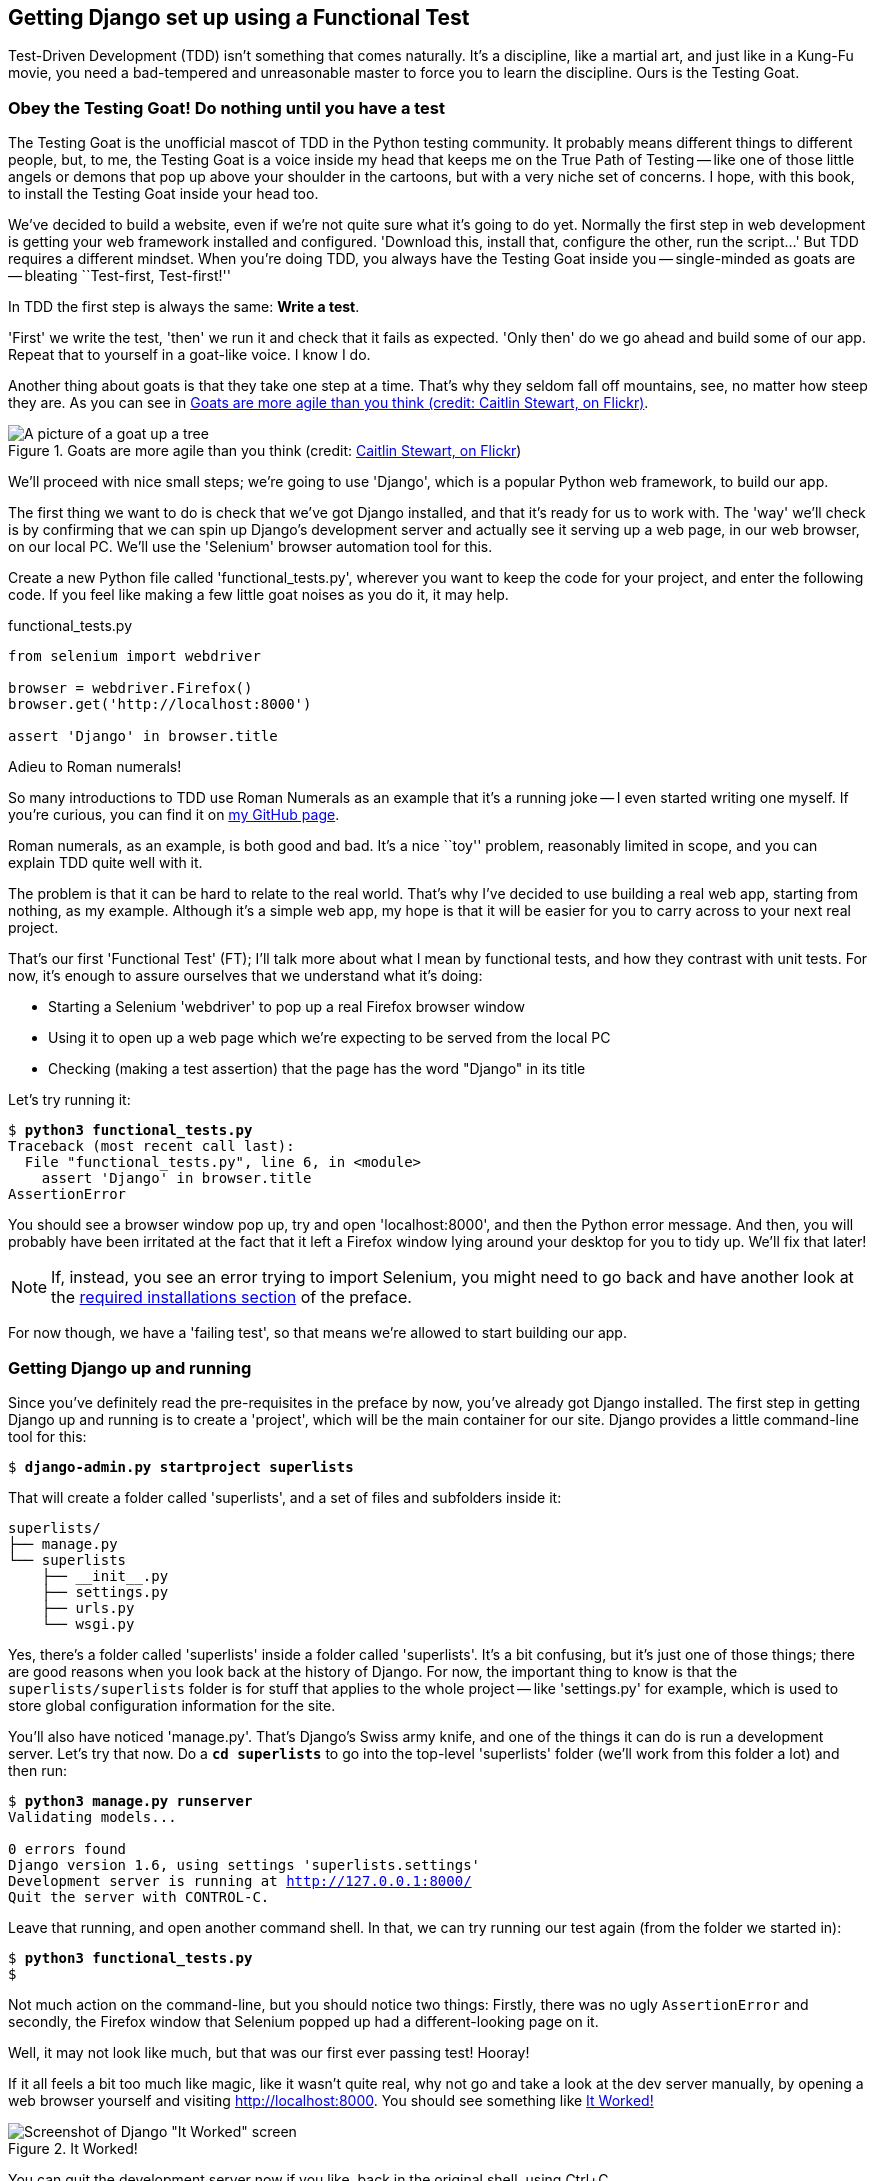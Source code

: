 Getting Django set up using a Functional Test
---------------------------------------------

Test-Driven Development (TDD) isn't something that comes naturally. It's a
discipline, like a martial art, and just like in a Kung-Fu movie, you
need a bad-tempered and unreasonable master to force you to learn the 
discipline.  Ours is the Testing Goat.


Obey the Testing Goat! Do nothing until you have a test
~~~~~~~~~~~~~~~~~~~~~~~~~~~~~~~~~~~~~~~~~~~~~~~~~~~~~~~

The Testing Goat is the unofficial mascot of TDD in the Python testing
community.  It probably means different things to different people, but, to me,
the Testing Goat is a voice inside my head that keeps me on the True Path of
Testing -- like one of those little angels or demons that pop up above your
shoulder in the cartoons, but with a very niche set of concerns. I hope, with
this book, to install the Testing Goat inside your head too.

We've decided to build a website, even if we're not quite sure what it's 
going to do yet. Normally the first step in web development is getting
your web framework installed and configured. 'Download this, install that,
configure the other, run the script...' But TDD requires a different mindset.
When you're doing TDD, you always have the Testing Goat inside you --
single-minded as goats are -- bleating ``Test-first, Test-first!''

In TDD the first step is always the same: *Write a test*.  

'First' we write the test, 'then' we run it and check that it fails as
expected.  'Only then' do we go ahead and build some of our app.  Repeat
that to yourself in a goat-like voice.  I know I do.

Another thing about goats is that they take one step at a time.  That's why
they seldom fall off mountains, see, no matter how steep they are.  As you 
can see in <<tree_goat>>.

[[tree_goat]]
.Goats are more agile than you think (credit: http://www.flickr.com/photos/caitlinstewart/2846642630/[Caitlin Stewart, on Flickr])
image::images/goat_up_a_tree_flickr_caitlinstewart_2846642630_cropped.jpg["A picture of a goat up a tree",scaledwidth="50%"]

We'll proceed with nice small steps; we're going to use 'Django', which is
a popular Python web framework, to build our app. 

The first thing we want to do is check that we've got Django installed, and
that it's ready for us to work with. The 'way' we'll check is by confirming
that we can spin up Django's development server and actually see it serving up
a web page, in our web browser, on our local PC. We'll use the 'Selenium'
browser automation tool for this.

[[first-FT]]
Create a new Python file called 'functional_tests.py', wherever you want to
keep the code for your project, and enter the following code.  If you feel like
making a few little goat noises as you do it, it may help.


[role="sourcecode"]
.functional_tests.py
[source,python]
----
from selenium import webdriver

browser = webdriver.Firefox()
browser.get('http://localhost:8000')

assert 'Django' in browser.title
----

.Adieu to Roman numerals!
*******************************************************************************
So many introductions to TDD use Roman Numerals as an example that it's a
running joke -- I even started writing one myself. If you're curious, you can
find it on https://github.com/hjwp/[my GitHub page].

Roman numerals, as an example, is both good and bad.  It's a nice ``toy''
problem, reasonably limited in scope, and you can explain TDD quite well with
it.

The problem is that it can be hard to relate to the real world.  That's why 
I've decided to use building a real web app, starting from nothing, as my 
example.  Although it's a simple web app, my hope is that it will be easier
for you to carry across to your next real project.
*******************************************************************************

That's our first 'Functional Test' (FT); I'll talk more about what I mean by
functional tests, and how they contrast with unit tests.  For now, it's enough
to assure ourselves that we understand what it's doing: 

- Starting a Selenium 'webdriver' to pop up a real Firefox browser window

- Using it to open up a web page which we're expecting to be served from
  the local PC

- Checking (making a test assertion) that the page has the word "Django" in
  its title

Let's try running it:


[subs="specialcharacters,macros"]
----
$ pass:quotes[*python3 functional_tests.py*]
Traceback (most recent call last):
  File "functional_tests.py", line 6, in <module>
    assert 'Django' in browser.title
AssertionError
----


You should see a browser window pop up, try and open 'localhost:8000', and
then the Python error message.  And then, you will probably have been irritated
at the fact that it left a Firefox window lying around your desktop for you to
tidy up.  We'll fix that later!

NOTE: If, instead, you see an error trying to import Selenium, you might need
to go back and have another look at the <<pre-requisites,required installations
section>> of the preface.

For now though, we have a 'failing test', so that means we're allowed to start 
building our app.


Getting Django up and running
~~~~~~~~~~~~~~~~~~~~~~~~~~~~~

Since you've definitely read the pre-requisites in the preface by now, you've
already got Django installed.  The first step in getting Django up and running
is to create a 'project', which will be the main container for our site.
Django provides a little command-line tool for this:

[subs="specialcharacters,quotes"]
----
$ *django-admin.py startproject superlists*
----

That will create a folder called 'superlists', and a set of files and
subfolders inside it:

----
superlists/
├── manage.py
└── superlists
    ├── __init__.py
    ├── settings.py
    ├── urls.py
    └── wsgi.py
----

Yes, there's a folder called 'superlists' inside a folder called
'superlists'.  It's a bit confusing, but it's just one of those things; there
are good reasons when you look back at the history of Django.  For now, the
important thing to know is that the `superlists/superlists` folder is for
stuff that applies to the whole project -- like 'settings.py' for example,
which is used to store global configuration information for the site.

You'll also have noticed 'manage.py'.  That's Django's Swiss army knife, and
one of the things it can do is run a development server.  Let's try that now.
Do a *`cd superlists`* to go into the top-level 'superlists' folder (we'll
work from this folder a lot) and then run:


[subs="specialcharacters,macros"]
----
$ pass:quotes[*python3 manage.py runserver*]
Validating models...

0 errors found
Django version 1.6, using settings 'superlists.settings'
Development server is running at http://127.0.0.1:8000/
Quit the server with CONTROL-C.
----

Leave that running, and open another command shell.  In that, we can try
running our test again (from the folder we started in):


[subs="specialcharacters,macros"]
----
$ pass:quotes[*python3 functional_tests.py*]
$ 
----

Not much action on the command-line, but you should notice two things: Firstly,
there was no ugly `AssertionError` and secondly, the Firefox window that
Selenium popped up had a different-looking page on it.


Well, it may not look like much, but that was our first ever passing test!
Hooray!

If it all feels a bit too much like magic, like it wasn't quite real, why not
go and take a look at the dev server manually, by opening a web browser
yourself and visiting http://localhost:8000.  You should see something like
<<it_worked_screenshot>>

[[it_worked_screenshot]]
.It Worked!
image::images/it_worked.png[Screenshot of Django "It Worked" screen]

You can quit the development server now if you like, back in the original
shell, using Ctrl+C.


Starting a Git repository
~~~~~~~~~~~~~~~~~~~~~~~~~

There's one last thing to do before we finish the chapter: start to commit our
work to a Version Control System (VCS).  If you're an experienced programmer
you don't need to hear me preaching about version control, but if you're new to
it please believe me when I say that VCS is a must-have.  As soon as your
project gets to be more than a few weeks old and a few lines of code, having a
tool available to look back over old versions of code, revert changes, explore
new ideas safely, even just as a backup... Boy. TDD goes hand in hand with
version control, so I want to make sure I impart how it fits into the workflow.

So, our first commit! If anything it's a bit late, shame on us. We're using
'Git' as our VCS, 'cos it's the best.  

Let's start by moving 'functional_tests.py' into the 'superlists' folder, and
doing the `git init` to start the repository:


[subs="specialcharacters,quotes"]
----
$ *ls*
superlists          functional_tests.py
$ *mv functional_tests.py superlists/*
$ *cd superlists*
$ *git init .*
Initialised empty Git repository in /workspace/superlists/.git/
----

Now let's add the files we want to commit -- which is everything really!

NOTE: From this point onwards, the top-level 'superlists' folder will be our
working directory.  Whenever I show a command to type in, it will assume we're
in this directory.  Similarly, if I mention a path to a file, it will be 
relative to this top-level directory.  So 'superlists/settings.py' means
the 'settings.py' inside the second-level 'superlists'. Clear as mud? If in
doubt, look for 'manage.py' -- you want to be in the same directory as
'manage.py'.


[subs="specialcharacters,quotes"]
----
$ *ls*
manage.py       superlists          functional_tests.py
$ *git add .*
$ *git status*
# On branch master
#
# Initial commit
#
# Changes to be committed:
#   (use "git rm --cached <file>..." to unstage)
#
#       new file:   functional_tests.py
#       new file:   manage.py
#       new file:   superlists/__init__.py
#       new file:   superlists/__pycache__/__init__.cpython-33.pyc
#       new file:   superlists/__pycache__/settings.cpython-33.pyc
#       new file:   superlists/__pycache__/urls.cpython-33.pyc
#       new file:   superlists/__pycache__/wsgi.cpython-33.pyc
#       new file:   superlists/settings.py
#       new file:   superlists/urls.py
#       new file:   superlists/wsgi.py
#
----


Darn!  We've got a bunch of '.pyc' files in there, it's pointless to
commit those.  Let's remove them from git and add them to
'.gitignore' (a special file that tells git, um, what it should
ignore)


[subs="specialcharacters,macros"]
----
$ pass:quotes[*git rm -r --cached superlists/__pycache__*]
rm 'superlists/__pycache__/__init__.cpython-33.pyc'
rm 'superlists/__pycache__/settings.cpython-33.pyc'
rm 'superlists/__pycache__/urls.cpython-33.pyc'
rm 'superlists/__pycache__/wsgi.cpython-33.pyc'
$ pass:quotes[@echo "__pycache__" >> .gitignore@]
$ pass:quotes[@echo "*.pyc" >> .gitignore@]
----

Now let's see where we are... (You'll see I'm using `git status` a lot -- so
much so that I often alias it to `git st`... Am not telling you how to do that
though, I leave you to discover the secrets of git aliases on your own!)


[subs="specialcharacters,quotes"]
----
$ *git status*
# On branch master
#
# Initial commit
#
# Changes to be committed:
#   (use "git rm --cached <file>..." to unstage)
#
#       new file:   functional_tests.py
#       new file:   manage.py
#       new file:   superlists/__init__.py
#       new file:   superlists/settings.py
#       new file:   superlists/urls.py
#       new file:   superlists/wsgi.py
#
# Untracked files:
#   (use "git add <file>..." to include in what will be committed)
#
#       .gitignore
----

OK, we'll just add '.gitignore', and then we're ready to do our first commit!



[subs="specialcharacters,quotes"]
----
$ *git add .gitignore*
$ *git commit*
----

When you type `git commit`, it will pop up an editor window for you to write
your commit message in.  Mine looked like <<first_git_commit>> 
footnote:[Did vi pop up and you had no idea what to do?  Or did you see a
message about account identity and `git config --global user.username`? Go and
take another look at the preface, there are some brief instructions]:

[[first_git_commit]]
.First Git Commit
image::images/first_commit.png[Screenshot of git commit vi window]


NOTE: If you want to really go to town on Git, this is the time to also learn
about how to push your work to a cloud-based VCS hosting service, like GitHub
or BitBucket.  They'll be useful if you think you want to follow along with
this book on different PCs.  I leave it to you to find out how they work, they
have excellent documentation.

That's it for the VCS lecture. Congratulations!  You've written a
functional test using Selenium, and you've gotten Django installed and running, in
a certifiable, test-first, goat-approved TDD way.  Give yourself a
well-deserved pat on the back before moving onto Chapter 2.


